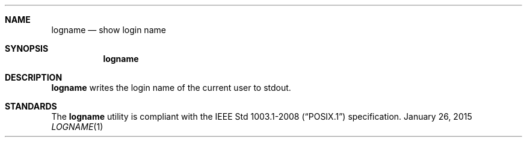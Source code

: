 .Dd January 26, 2015
.Dt LOGNAME 1 sbase\-VERSION
.Sh NAME
.Nm logname
.Nd show login name
.Sh SYNOPSIS
.Nm logname
.Sh DESCRIPTION
.Nm
writes the login name of the current user to stdout.
.Sh STANDARDS
The
.Nm
utility is compliant with the
.St -p1003.1-2008
specification.
